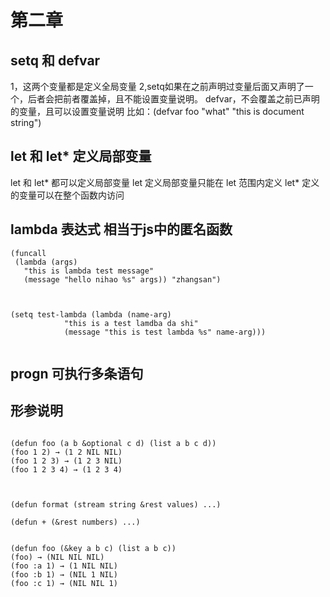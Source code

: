 * 第二章
** setq 和 defvar
1，这两个变量都是定义全局变量
2,setq如果在之前声明过变量后面又声明了一个，后者会把前者覆盖掉，且不能设置变量说明。
defvar，不会覆盖之前已声明的变量，且可以设置变量说明 
比如：(defvar foo "what" "this is document string") 

** let 和 let* 定义局部变量
let 和 let* 都可以定义局部变量
let 定义局部变量只能在 let 范围内定义
let* 定义的变量可以在整个函数内访问

** lambda 表达式 相当于js中的匿名函数
#+BEGIN_SRC 直接通过 funcall 的方式来调用
(funcall
 (lambda (args)
   "this is lambda test message"
   (message "hello nihao %s" args)) "zhangsan")

#+END_SRC

#+BEGIN_SRC 也可以通过 setq先定义一个全局变量，在通过funcalll来调用

(setq test-lambda (lambda (name-arg)
		    "this is a test lamdba da shi"
		    (message "this is test lambda %s" name-arg)))

#+END_SRC

** progn 可执行多条语句

** 形参说明
#+BEGIN_SRC 可先参数

(defun foo (a b &optional c d) (list a b c d))
(foo 1 2) → (1 2 NIL NIL)
(foo 1 2 3) → (1 2 3 NIL)
(foo 1 2 3 4) → (1 2 3 4)

#+END_SRC

#+BEGIN_SRC 剩余形参

(defun format (stream string &rest values) ...)

(defun + (&rest numbers) ...)

#+END_SRC

#+BEGIN_SRC 关键字形参 类似解决像是 jquery $.get 可以传不同的参数
(defun foo (&key a b c) (list a b c))
(foo) → (NIL NIL NIL)
(foo :a 1) → (1 NIL NIL)
(foo :b 1) → (NIL 1 NIL)
(foo :c 1) → (NIL NIL 1)

#+END_SRC




